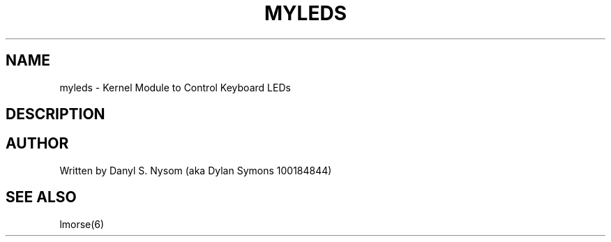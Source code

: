 .TH MYLEDS 4 "2012-03-27" "Danyl S. Nysom" "Danyl S. Nysom's Toolkit of Joy"
.SH NAME
myleds - Kernel Module to Control Keyboard LEDs
.SH DESCRIPTION
.SH AUTHOR
Written by Danyl S. Nysom (aka Dylan Symons 100184844)
.SH SEE ALSO
lmorse(6)
